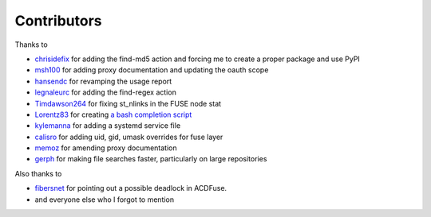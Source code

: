 Contributors
============

Thanks to

- `chrisidefix <https://github.com/chrisidefix>`_ for adding the find-md5 action and 
  forcing me to create a proper package and use PyPI

- `msh100 <https://github.com/msh100>`_ for adding proxy documentation and updating the oauth scope

- `hansendc <https://github.com/hansendc>`_ for revamping the usage report

- `legnaleurc <https://github.com/legnaleurc>`_ for adding the find-regex action

- `Timdawson264 <https://github.com/Timdawson264>`_ for fixing st_nlinks in the FUSE node stat

- `Lorentz83 <https://github.com/Lorentz83>`_ for creating
  `a bash completion script <https://gist.github.com/Lorentz83/cad24ca44b53e4a33626>`_

- `kylemanna <https://github.com/kylemanna>`_ for adding a systemd service file

- `calisro <https://github.com/calisro>`_ for adding uid, gid, umask overrides for fuse layer

- `memoz <https://github.com/memoz>`_ for amending proxy documentation

- `gerph <https://github.com/gerph>`_ for making file searches faster, particularly on large repositories

Also thanks to

- `fibersnet <https://github.com/fibersnet>`_ for pointing out a possible deadlock in ACDFuse.
- and everyone else who I forgot to mention
